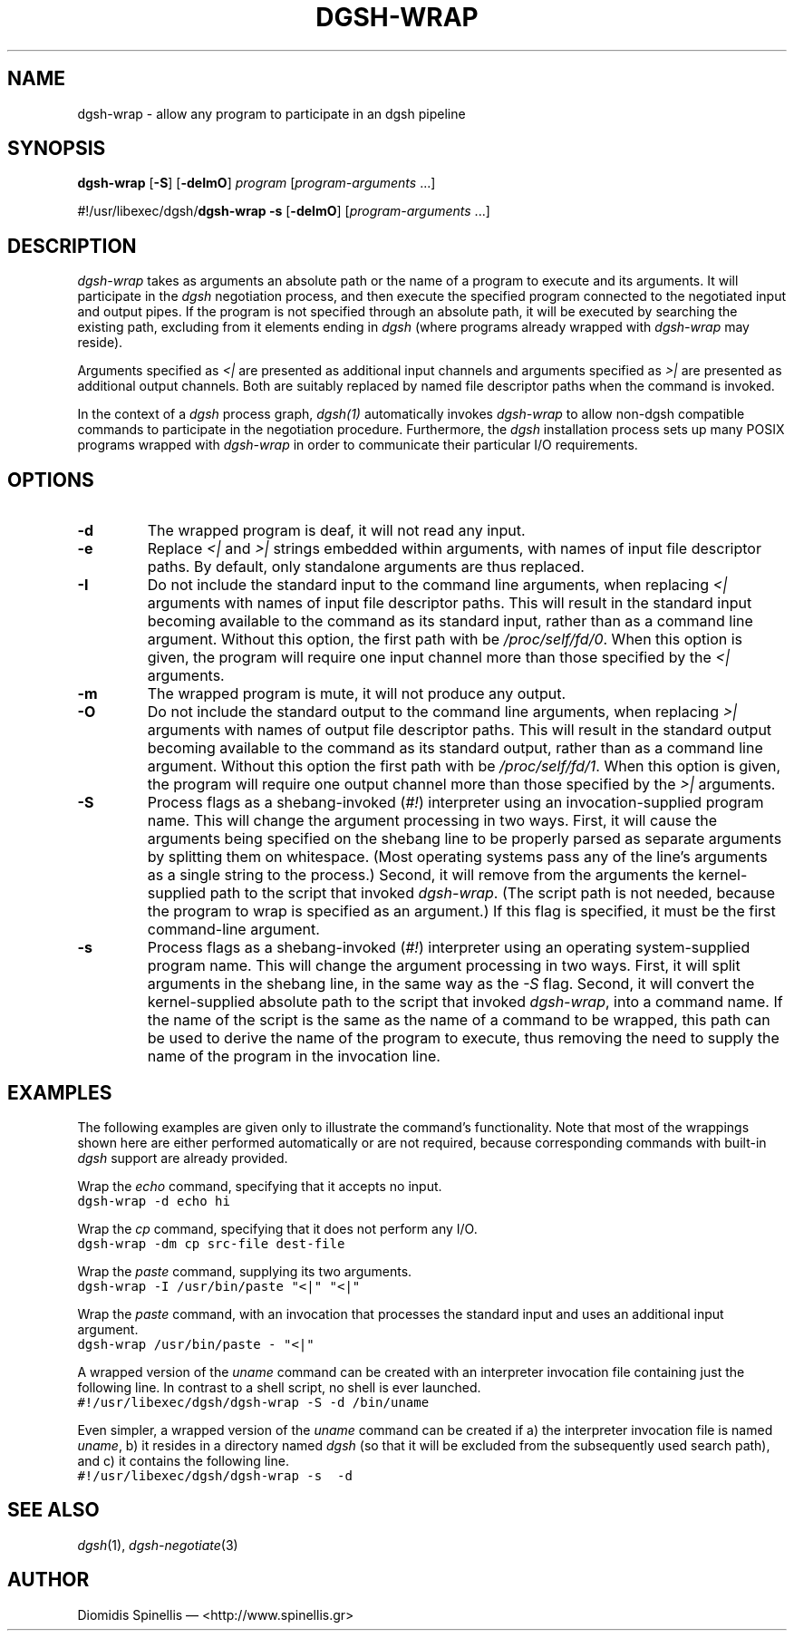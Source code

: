 .TH DGSH-WRAP 1 "18 August 2017"
.\"
.\" (C) Copyright 2016-2017 Diomidis Spinellis.  All rights reserved.
.\"
.\"  Licensed under the Apache License, Version 2.0 (the "License");
.\"  you may not use this file except in compliance with the License.
.\"  You may obtain a copy of the License at
.\"
.\"      http://www.apache.org/licenses/LICENSE-2.0
.\"
.\"  Unless required by applicable law or agreed to in writing, software
.\"  distributed under the License is distributed on an "AS IS" BASIS,
.\"  WITHOUT WARRANTIES OR CONDITIONS OF ANY KIND, either express or implied.
.\"  See the License for the specific language governing permissions and
.\"  limitations under the License.
.\"
.SH NAME
dgsh-wrap \- allow any program to participate in an dgsh pipeline
.SH SYNOPSIS
\fBdgsh-wrap\fP
[\fB-S\fP] [\fB-deImO\fP] \fIprogram\fP [\fIprogram-arguments\fP ...]

#!/usr/libexec/dgsh/\fBdgsh-wrap\fP
\fB-s\fP [\fB-deImO\fP] [\fIprogram-arguments\fP ...]

.SH DESCRIPTION
\fIdgsh-wrap\fP takes as arguments an absolute path or the name
of a program to execute and its arguments.
It will participate in the \fIdgsh\fP negotiation process,
and then execute the specified program connected to the negotiated
input and output pipes.
If the program is not specified through an absolute path,
it will be executed by searching the existing path,
excluding from it elements ending in \fIdgsh\fP
(where programs already wrapped with \fIdgsh-wrap\fP may reside).
.PP
Arguments specified as \fI<|\fP are presented as additional
input channels and
arguments specified as \fI>|\fP are presented as additional
output channels.
Both are suitably replaced by named file descriptor paths
when the command is invoked.
.PP
In the context of a \fIdgsh\fP process graph, \fIdgsh(1)\fP automatically
invokes \fIdgsh-wrap\fP to allow non-dgsh compatible commands to participate
in the negotiation procedure.
Furthermore, the \fIdgsh\fP installation process sets up many POSIX programs
wrapped with \fIdgsh-wrap\fP in order to communicate their particular
I/O requirements.

.SH OPTIONS
.IP "\fB\-d\fP
The wrapped program is deaf, it will not read any input.

.IP "\fB\-e\fP
Replace \fI<|\fP and \fI>|\fP strings embedded within arguments,
with names of input file descriptor paths.
By default, only standalone arguments are thus replaced.

.IP "\fB\-I\fP
Do not include the standard input to the command line arguments,
when replacing \fI<|\fP arguments with names of input file descriptor paths.
This will result in the standard input becoming available to the
command as its standard input, rather than as a command line argument.
Without this option, the first path with be \fI/proc/self/fd/0\fP.
When this option is given, the program will require one input channel
more than those specified by the \fI<|\fP arguments.

.IP "\fB\-m\fP
The wrapped program is mute, it will not produce any output.

.IP "\fB\-O\fP
Do not include the standard output to the command line arguments,
when replacing \fI>|\fP arguments with names of output file descriptor paths.
This will result in the standard output becoming available to the
command as its standard output, rather than as a command line argument.
Without this option the first path with be \fI/proc/self/fd/1\fP.
When this option is given, the program will require one output channel
more than those specified by the \fI>|\fP arguments.

.IP "\fB\-S\fP
Process flags as a shebang-invoked (\fI#!\fP) interpreter using
an invocation-supplied program name.
This will change the argument processing in two ways.
First, it will cause the arguments being specified on the shebang line to
be properly parsed as separate arguments by splitting them on whitespace.
(Most operating systems pass any of the line's arguments as a single
string to the process.)
Second, it will remove from the arguments the kernel-supplied path
to the script that invoked \fIdgsh-wrap\fP.
(The script path is not needed,
because the program to wrap is specified as an argument.)
If this flag is specified, it must be the first command-line argument.

.IP "\fB\-s\fP
Process flags as a shebang-invoked (\fI#!\fP) interpreter using an
operating system-supplied program name.
This will change the argument processing in two ways.
First, it will split arguments in the shebang line, in the same
way as the \fI-S\fP flag.
Second, it will convert the kernel-supplied absolute path
to the script that invoked \fIdgsh-wrap\fP, into a command name.
If the name of the script is the same as the name of a command to
be wrapped, this path can be used to derive the name of the program to execute,
thus removing the need to supply the name of the program in the
invocation line.

.SH EXAMPLES
.PP
The following examples are given only to illustrate the command's functionality.
Note that most of the wrappings shown here are either performed automatically
or are not required,
because corresponding commands with built-in \fIdgsh\fP support
are already provided.
.PP
Wrap the \fIecho\fP command, specifying that it accepts no input.
.ft C
.ps -1
.nf
dgsh-wrap -d echo hi
.fi
.ps +1
.ft P
.PP
Wrap the \fIcp\fP command, specifying that it does not perform any I/O.
.ft C
.ps -1
.nf
dgsh-wrap -dm cp src-file dest-file
.fi
.ps +1
.ft P
.PP
Wrap the \fIpaste\fP command, supplying its two arguments.
.ft C
.ps -1
.nf
dgsh-wrap -I /usr/bin/paste "<|" "<|"
.fi
.ps +1
.ft P
.PP
Wrap the \fIpaste\fP command, with an invocation that processes the standard
input and uses an additional input argument.
.ft C
.ps -1
.nf
dgsh-wrap /usr/bin/paste - "<|"
.fi
.ps +1
.ft P
.PP
A wrapped version of the \fIuname\fP command can be created with an
interpreter invocation file containing just the following line.
In contrast to a shell script, no shell is ever launched.
.ft C
.ps -1
.nf
#!/usr/libexec/dgsh/dgsh-wrap -S -d /bin/uname
.fi
.ps +1
.ft P
.PP
Even simpler, a wrapped version of the \fIuname\fP command can be created
if
a) the interpreter invocation file is named \fIuname\fP,
b) it resides in a directory named \fIdgsh\fP (so that it will be excluded
from the subsequently used search path), and
c) it contains the following line.
.ft C
.ps -1
.nf
#!/usr/libexec/dgsh/dgsh-wrap -s  -d
.fi
.ps +1
.ft P

.SH "SEE ALSO"
\fIdgsh\fP(1),
\fIdgsh-negotiate\fP(3)

.SH AUTHOR
Diomidis Spinellis \(em <http://www.spinellis.gr>
